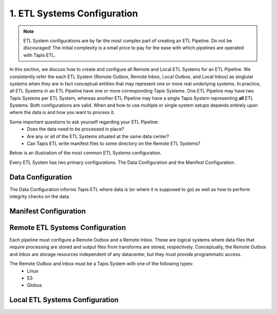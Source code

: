 .. _etl_systems:

1. ETL Systems Configuration
^^^^^^^^^^^^^^^^^^^^^^^^^^^^

.. note::

  ETL System configurations are by far the most complex part of creating an ETL Pipeline. Do not be discouraged!
  The initial complexity is a small price to pay for the ease with which pipelines are operated with Tapis ETL.

In this section, we discuss how to create and configure all Remote and Local ETL Systems for an ETL Pipeline. 
We consistently refer the each ETL System (Remote Outbox, Remote Inbox, Local Outbox, and Local Inbox)
as singlular systems when they are in fact conceptual entities that may represent one or more real underlying systems.
In practice, all ETL Systems in an ETL Pipeline have one or more corresponding Tapis Systems. One ETL Pipeline may have
two Tapis Systems per ETL System, whereas another ETL Pipeline may have a single
Tapis System representing **all** ETL Systems. Both configurations are valid. When and how to use multiple or single system
setups depends entirely upon where the data is and how you want to process it.

Some important questions to ask yourself regarding your ETL Pipeline:
  * Does the data need to be processed in place?
  * Are any or all of the ETL Systems situated at the same data center?
  * Can Tapis ETL write manifest files to some directory on the Remote ETL Systems? 

Below is an illustration of the most common ETL Systems configuration.

.. image:: ./images/commonetlsetup.png
  :alt: Tapis ETL Systems diagram

Every ETL System has two primary configurations. The Data Configuration and the Manifest Configuration.

Data Configuration
~~~~~~~~~~~~~~~~~~
The Data Configuration informs Tapis ETL where data is (or where it is supposed to go) as well as how to perform integrity
checks on the data.

Manifest Configuration
~~~~~~~~~~~~~~~~~~~~~~


Remote ETL Systems Configuration
~~~~~~~~~~~~~~~~~~~~~~~~~~~~~~~~

Each pipeline must configure a Remote Outbox and a Remote Inbox. These are logical systems where data files that require processing 
are stored and output files from transforms are stored, respectively. Conceptually, the Remote Outbox and Inbox are storage resources
independent of any datacenter, but they must provide programmatic access.

The Remote Outbox and Inbox must be a Tapis System with one of the following types:
  * Linux
  * S3
  * Globus

Local ETL Systems Configuration
~~~~~~~~~~~~~~~~~~~~~~~~~~~~~~~